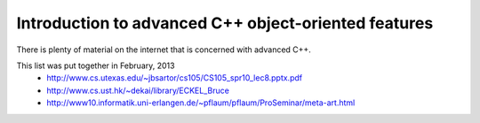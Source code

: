 Introduction to advanced C++ object-oriented features
-----------------------------------------------------

There is plenty of material on the internet that is concerned with advanced C++.

This list was put together in February, 2013
  - http://www.cs.utexas.edu/~jbsartor/cs105/CS105_spr10_lec8.pptx.pdf
  - http://www.cs.ust.hk/~dekai/library/ECKEL_Bruce
  - http://www10.informatik.uni-erlangen.de/~pflaum/pflaum/ProSeminar/meta-art.html